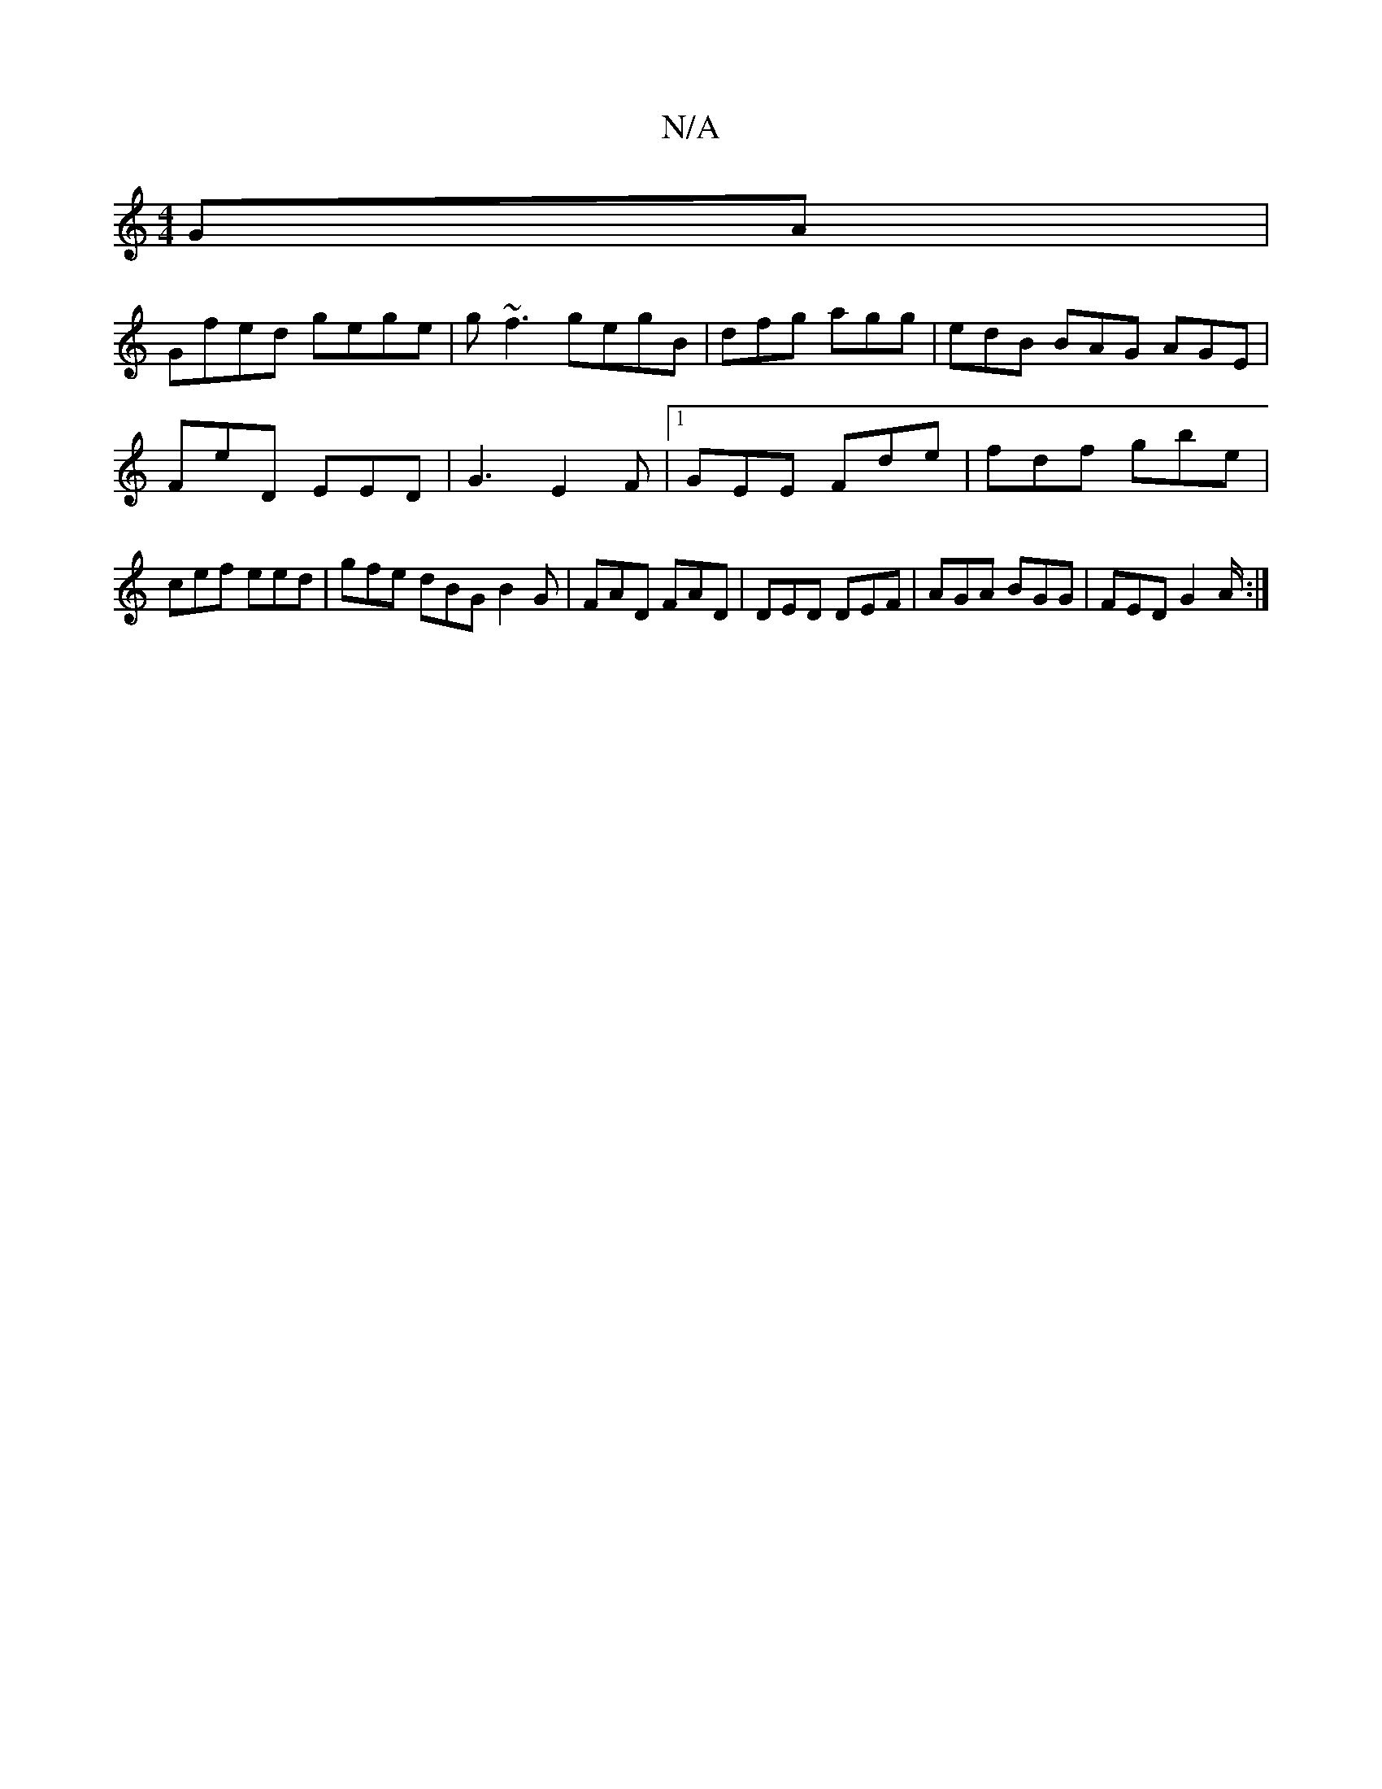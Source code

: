 X:1
T:N/A
M:4/4
R:N/A
K:Cmajor
GA|
Gfed gege|g~f3 gegB|dfg agg|edB BAG AGE|FiE'D EED|G3 E2F|1 GEE Fde|fdf gbe|cef eed|gfe dBG B2G|FAD FAD|DED DEF|AGA BGG|FED G2A/:|

DB|:g3ed2| c3B AFdB|d2dd BAGB|GGGG DGBg|gbge aBec|d)efg afed |"Cm